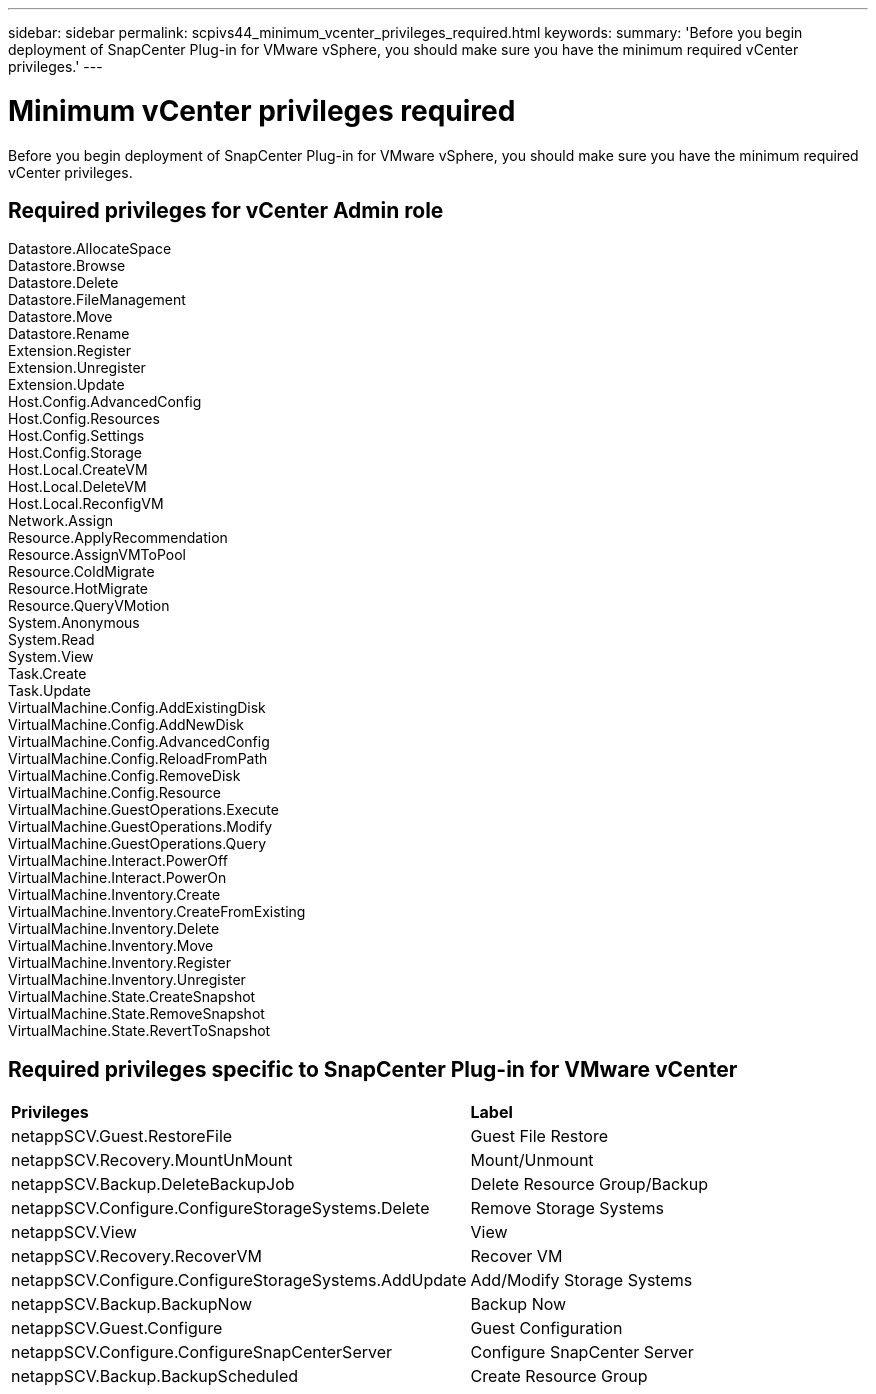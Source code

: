 ---
sidebar: sidebar
permalink: scpivs44_minimum_vcenter_privileges_required.html
keywords:
summary: 'Before you begin deployment of SnapCenter Plug-in for VMware vSphere, you should make sure you have the minimum required vCenter privileges.'
---

= Minimum vCenter privileges required
:hardbreaks:
:nofooter:
:icons: font
:linkattrs:
:imagesdir: ./media/

//This file was created for Burt 1444097 Jan 2022

[.lead]
Before you begin deployment of SnapCenter Plug-in for VMware vSphere, you should make sure you have the minimum required vCenter privileges.

== Required privileges for vCenter Admin role
Datastore.AllocateSpace
Datastore.Browse
Datastore.Delete
Datastore.FileManagement
Datastore.Move
Datastore.Rename
Extension.Register
Extension.Unregister
Extension.Update
Host.Config.AdvancedConfig
Host.Config.Resources
Host.Config.Settings
Host.Config.Storage
Host.Local.CreateVM
Host.Local.DeleteVM
Host.Local.ReconfigVM
Network.Assign
Resource.ApplyRecommendation
Resource.AssignVMToPool
Resource.ColdMigrate
Resource.HotMigrate
Resource.QueryVMotion
System.Anonymous
System.Read
System.View
Task.Create
Task.Update
VirtualMachine.Config.AddExistingDisk
VirtualMachine.Config.AddNewDisk
VirtualMachine.Config.AdvancedConfig
VirtualMachine.Config.ReloadFromPath
VirtualMachine.Config.RemoveDisk
VirtualMachine.Config.Resource
VirtualMachine.GuestOperations.Execute
VirtualMachine.GuestOperations.Modify
VirtualMachine.GuestOperations.Query
VirtualMachine.Interact.PowerOff
VirtualMachine.Interact.PowerOn
VirtualMachine.Inventory.Create
VirtualMachine.Inventory.CreateFromExisting
VirtualMachine.Inventory.Delete
VirtualMachine.Inventory.Move
VirtualMachine.Inventory.Register
VirtualMachine.Inventory.Unregister
VirtualMachine.State.CreateSnapshot
VirtualMachine.State.RemoveSnapshot
VirtualMachine.State.RevertToSnapshot


== Required privileges specific to SnapCenter Plug-in for VMware vCenter
|===

|*Privileges* | *Label*
|netappSCV.Guest.RestoreFile
|Guest File Restore
|netappSCV.Recovery.MountUnMount
|Mount/Unmount
|netappSCV.Backup.DeleteBackupJob
|Delete Resource Group/Backup
|netappSCV.Configure.ConfigureStorageSystems.Delete
|Remove Storage Systems
|netappSCV.View
|View
|netappSCV.Recovery.RecoverVM
|Recover VM
|netappSCV.Configure.ConfigureStorageSystems.AddUpdate
|Add/Modify Storage Systems
|netappSCV.Backup.BackupNow
|Backup Now
|netappSCV.Guest.Configure
|Guest Configuration
|netappSCV.Configure.ConfigureSnapCenterServer
|Configure SnapCenter Server
|netappSCV.Backup.BackupScheduled
|Create Resource Group

|===